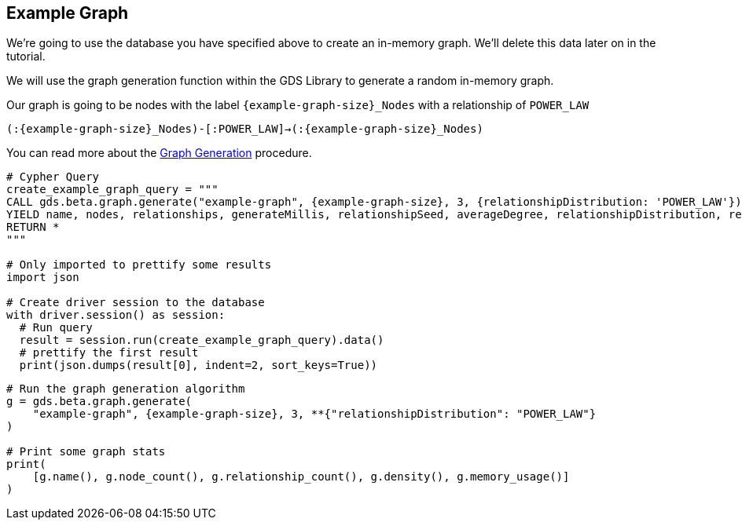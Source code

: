 == Example Graph

We're going to use the database you have specified above to create an in-memory graph. We'll delete this data later on in the tutorial.

We will use the graph generation function within the GDS Library to generate a random in-memory graph.

Our graph is going to be nodes with the label `{example-graph-size}_Nodes` with a relationship of `POWER_LAW`

`(:{example-graph-size}_Nodes)-[:POWER_LAW]->(:{example-graph-size}_Nodes)`

You can read more about the https://neo4j.com/docs/graph-data-science/current/alpha-algorithms/graph-generation/#graph-generation[Graph Generation] procedure.

[.tabbed-example]
====
[.include-with-python-driver]
=====
[source, python, subs=attributes+]
----
# Cypher Query
create_example_graph_query = """
CALL gds.beta.graph.generate("example-graph", {example-graph-size}, 3, {relationshipDistribution: 'POWER_LAW'})
YIELD name, nodes, relationships, generateMillis, relationshipSeed, averageDegree, relationshipDistribution, relationshipProperty
RETURN *
"""

# Only imported to prettify some results
import json

# Create driver session to the database
with driver.session() as session:
  # Run query
  result = session.run(create_example_graph_query).data()
  # prettify the first result
  print(json.dumps(result[0], indent=2, sort_keys=True))
----
=====

[.include-with-python-client]
=====
[source, python, subs=attributes+]
----
# Run the graph generation algorithm
g = gds.beta.graph.generate(
    "example-graph", {example-graph-size}, 3, **{"relationshipDistribution": "POWER_LAW"}
)

# Print some graph stats
print(
    [g.name(), g.node_count(), g.relationship_count(), g.density(), g.memory_usage()]
)
----
=====

====
